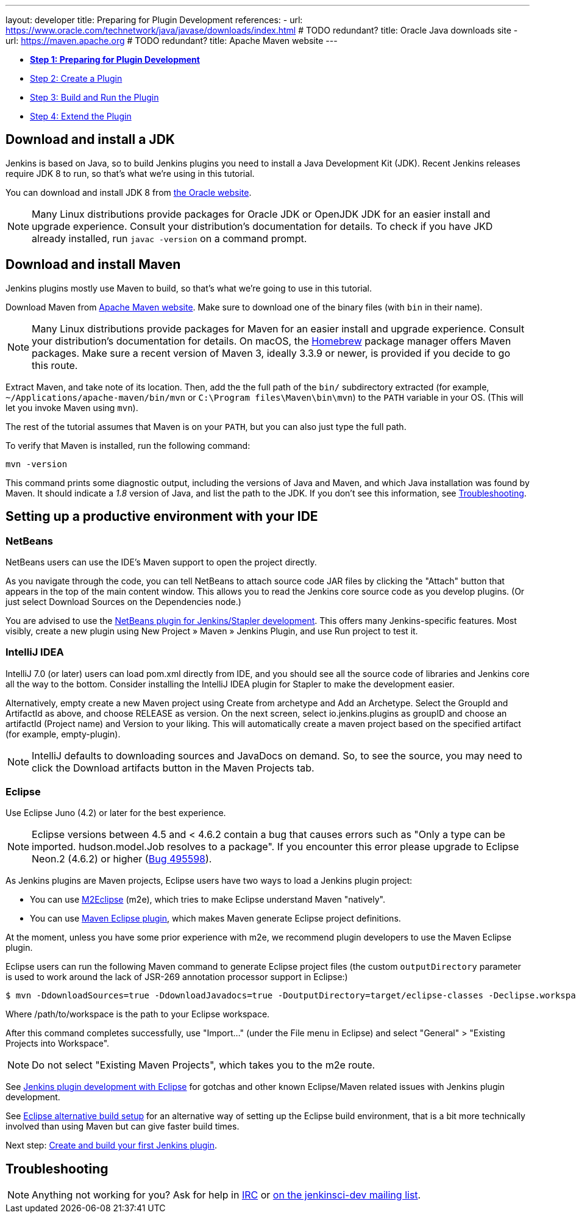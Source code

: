 ---
layout: developer
title: Preparing for Plugin Development
references:
- url: https://www.oracle.com/technetwork/java/javase/downloads/index.html # TODO redundant?
  title: Oracle Java downloads site
- url: https://maven.apache.org # TODO redundant?
  title: Apache Maven website
---

- link:../prepare[*Step 1: Preparing for Plugin Development*]
- link:../create[Step 2: Create a Plugin]
- link:../run[Step 3: Build and Run the Plugin]
- link:../extend[Step 4: Extend the Plugin]

== Download and install a JDK

// TIMEBASED
Jenkins is based on Java, so to build Jenkins plugins you need to install a Java Development Kit (JDK).
Recent Jenkins releases require JDK 8 to run, so that's what we're using in this tutorial.

You can download and install JDK 8 from link:https://www.oracle.com/technetwork/java/javase/downloads/[the Oracle website].

NOTE: Many Linux distributions provide packages for Oracle JDK or OpenJDK JDK for an easier install and upgrade experience.
Consult your distribution's documentation for details.
To check if you have JKD already installed, run `javac -version` on a command prompt.

== Download and install Maven

Jenkins plugins mostly use Maven to build, so that's what we're going to use in this tutorial.

Download Maven from link:https://maven.apache.org[Apache Maven website]. 
Make sure to download one of the binary files (with `bin` in their name). 


// TODO: Include subsections for every OS
NOTE: Many Linux distributions provide packages for Maven for an easier install and upgrade experience.
Consult your distribution's documentation for details.
On macOS, the link:https://brew.sh/[Homebrew] package manager offers Maven packages.
Make sure a recent version of Maven 3, ideally 3.3.9 or newer, is provided if you decide to go this route.
// TIMEBASED

Extract Maven, and take note of its location. Then, add the the full path of the `bin/` subdirectory extracted (for example, `~/Applications/apache-maven/bin/mvn` or `C:\Program files\Maven\bin\mvn`) to the `PATH` variable in your OS. (This will let you invoke Maven using `mvn`).

The rest of the tutorial assumes that Maven is on your `PATH`, but you can also just type the full path.

To verify that Maven is installed, run the following command:

[listing]
mvn -version

This command prints some diagnostic output, including the versions of Java and Maven, and which Java installation was found by Maven.
It should indicate a _1.8_ version of Java, and list the path to the JDK.
If you don't see this information, see <<Troubleshooting>>.

== Setting up a productive environment with your IDE
===   NetBeans

NetBeans users can use the IDE's Maven support to open the project directly.

As you navigate through the code, you can tell NetBeans to attach source code JAR files by clicking the "Attach" button that appears in the top of the main content window. This allows you to read the Jenkins core source code as you develop plugins. (Or just select Download Sources on the Dependencies node.)

You are advised to use the  https://github.com/stapler/netbeans-stapler-plugin[ NetBeans plugin for Jenkins/Stapler development]. This offers many Jenkins-specific features. Most visibly, create a new plugin using New Project » Maven » Jenkins Plugin, and use Run project to test it.

=== IntelliJ IDEA
IntelliJ 7.0 (or later) users can load pom.xml directly from IDE, and you should see all the source code of libraries and Jenkins core all the way to the bottom. Consider installing the IntelliJ IDEA plugin for Stapler to make the development easier.

Alternatively, empty create a new Maven project using Create from archetype and Add an Archetype. Select the GroupId and ArtifactId as above, and choose RELEASE as version. On the next screen, select io.jenkins.plugins as groupID and choose an artifactId (Project name) and Version to your liking. This will automatically create a maven project based on the specified artifact (for example, empty-plugin).

NOTE: IntelliJ defaults to downloading sources and JavaDocs on demand. So, to see the source, you may need to click the Download artifacts button in the Maven Projects tab.

=== Eclipse
Use Eclipse Juno (4.2) or later for the best experience.

NOTE: Eclipse versions between 4.5 and < 4.6.2 contain a bug that causes errors such as "Only a type can be imported. hudson.model.Job resolves to a package".
If you encounter this error please upgrade to Eclipse Neon.2 (4.6.2) or higher (https://bugs.eclipse.org/bugs/show_bug.cgi?id=495598[Bug 495598]).

As Jenkins plugins are Maven projects, Eclipse users have two ways to load a Jenkins plugin project:

* You can use link:https://www.eclipse.org/m2e/[M2Eclipse] (m2e), which tries to make Eclipse understand Maven "natively".
* You can use  link:http://maven.apache.org/plugins/maven-eclipse-plugin/[Maven Eclipse plugin], which makes Maven generate Eclipse project definitions. 

At the moment, unless you have some prior experience with m2e, we recommend plugin developers to use the Maven Eclipse plugin.

Eclipse users can run the following Maven command to generate Eclipse project files (the custom `outputDirectory` parameter is used to work around the lack of JSR-269 annotation processor support in Eclipse:)

[listing]
$ mvn -DdownloadSources=true -DdownloadJavadocs=true -DoutputDirectory=target/eclipse-classes -Declipse.workspace=/path/to/workspace eclipse:eclipse eclipse:configure-workspace

Where /path/to/workspace is the path to your Eclipse workspace.

After this command completes successfully, use "Import..." (under the File menu in Eclipse) and select "General" > "Existing Projects into Workspace".

NOTE: Do not select "Existing Maven Projects", which takes you to the m2e route.

See https://wiki.jenkins.io/display/JENKINS/Jenkins+plugin+development+with+Eclipse[Jenkins plugin development with Eclipse] for gotchas and other known Eclipse/Maven related issues with Jenkins plugin development.

See https://wiki.jenkins.io/display/JENKINS/Eclipse+alternative+build+setup[Eclipse alternative build setup] for an alternative way of setting up the Eclipse build environment, that is a bit more technically involved than using Maven but can give faster build times.

Next step: link:../create[Create and build your first Jenkins plugin].

== Troubleshooting

NOTE: Anything not working for you? Ask for help in link:/chat[IRC] or link:/mailing-lists[on the jenkinsci-dev mailing list].
